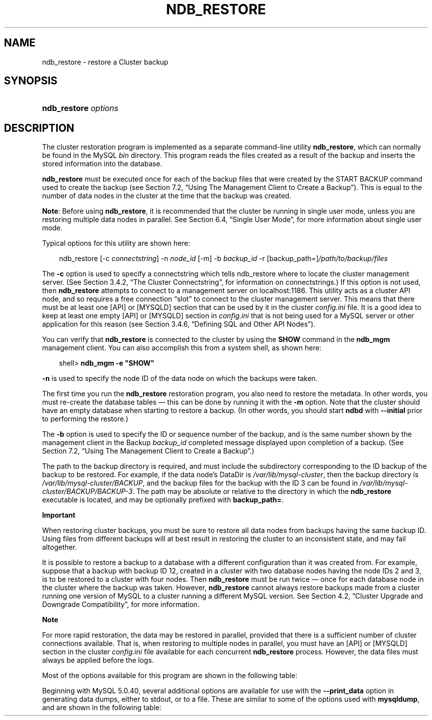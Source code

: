 .\"     Title: \fBndb_restore\fR
.\"    Author: 
.\" Generator: DocBook XSL Stylesheets v1.70.1 <http://docbook.sf.net/>
.\"      Date: 07/04/2007
.\"    Manual: MySQL Database System
.\"    Source: MySQL 5.0
.\"
.TH "\fBNDB_RESTORE\fR" "1" "07/04/2007" "MySQL 5.0" "MySQL Database System"
.\" disable hyphenation
.nh
.\" disable justification (adjust text to left margin only)
.ad l
.SH "NAME"
ndb_restore \- restore a Cluster backup
.SH "SYNOPSIS"
.HP 20
\fBndb_restore \fR\fB\fIoptions\fR\fR
.SH "DESCRIPTION"
.PP
The cluster restoration program is implemented as a separate command\-line utility
\fBndb_restore\fR, which can normally be found in the MySQL
\fIbin\fR
directory. This program reads the files created as a result of the backup and inserts the stored information into the database.
.PP
\fBndb_restore\fR
must be executed once for each of the backup files that were created by the
START BACKUP
command used to create the backup (see
Section\ 7.2, \(lqUsing The Management Client to Create a Backup\(rq). This is equal to the number of data nodes in the cluster at the time that the backup was created.
.PP
\fBNote\fR: Before using
\fBndb_restore\fR, it is recommended that the cluster be running in single user mode, unless you are restoring multiple data nodes in parallel. See
Section\ 6.4, \(lqSingle User Mode\(rq, for more information about single user mode.
.PP
Typical options for this utility are shown here:
.sp
.RS 3n
.nf
ndb_restore [\-c \fIconnectstring\fR] \-n \fInode_id\fR [\-m] \-b \fIbackup_id\fR \-r [backup_path=]\fI/path/to/backup/files\fR
.fi
.RE
.PP
The
\fB\-c\fR
option is used to specify a connectstring which tells
ndb_restore
where to locate the cluster management server. (See
Section\ 3.4.2, \(lqThe Cluster Connectstring\(rq, for information on connectstrings.) If this option is not used, then
\fBndb_restore\fR
attempts to connect to a management server on
localhost:1186. This utility acts as a cluster API node, and so requires a free connection
\(lqslot\(rq
to connect to the cluster management server. This means that there must be at least one
[API]
or
[MYSQLD]
section that can be used by it in the cluster
\fIconfig.ini\fR
file. It is a good idea to keep at least one empty
[API]
or
[MYSQLD]
section in
\fIconfig.ini\fR
that is not being used for a MySQL server or other application for this reason (see
Section\ 3.4.6, \(lqDefining SQL and Other API Nodes\(rq).
.PP
You can verify that
\fBndb_restore\fR
is connected to the cluster by using the
\fBSHOW\fR
command in the
\fBndb_mgm\fR
management client. You can also accomplish this from a system shell, as shown here:
.sp
.RS 3n
.nf
shell> \fBndb_mgm \-e "SHOW"\fR
.fi
.RE
.PP
\fB\-n\fR
is used to specify the node ID of the data node on which the backups were taken.
.PP
The first time you run the
\fBndb_restore\fR
restoration program, you also need to restore the metadata. In other words, you must re\-create the database tables \(em this can be done by running it with the
\fB\-m\fR
option. Note that the cluster should have an empty database when starting to restore a backup. (In other words, you should start
\fBndbd\fR
with
\fB\-\-initial\fR
prior to performing the restore.)
.PP
The
\fB\-b\fR
option is used to specify the ID or sequence number of the backup, and is the same number shown by the management client in the
Backup \fIbackup_id\fR completed
message displayed upon completion of a backup. (See
Section\ 7.2, \(lqUsing The Management Client to Create a Backup\(rq.)
.PP
The path to the backup directory is required, and must include the subdirectory corresponding to the ID backup of the backup to be restored. For example, if the data node's
DataDir
is
\fI/var/lib/mysql\-cluster\fR, then the backup directory is
\fI/var/lib/mysql\-cluster/BACKUP\fR, and the backup files for the backup with the ID 3 can be found in
\fI/var/lib/mysql\-cluster/BACKUP/BACKUP\-3\fR. The path may be absolute or relative to the directory in which the
\fBndb_restore\fR
executable is located, and may be optionally prefixed with
\fBbackup_path=\fR.
.sp
.it 1 an-trap
.nr an-no-space-flag 1
.nr an-break-flag 1
.br
\fBImportant\fR
.PP
When restoring cluster backups, you must be sure to restore all data nodes from backups having the same backup ID. Using files from different backups will at best result in restoring the cluster to an inconsistent state, and may fail altogether.
.PP
It is possible to restore a backup to a database with a different configuration than it was created from. For example, suppose that a backup with backup ID
12, created in a cluster with two database nodes having the node IDs
2
and
3, is to be restored to a cluster with four nodes. Then
\fBndb_restore\fR
must be run twice \(em once for each database node in the cluster where the backup was taken. However,
\fBndb_restore\fR
cannot always restore backups made from a cluster running one version of MySQL to a cluster running a different MySQL version. See
Section\ 4.2, \(lqCluster Upgrade and Downgrade Compatibility\(rq, for more information.
.sp
.it 1 an-trap
.nr an-no-space-flag 1
.nr an-break-flag 1
.br
\fBNote\fR
.PP
For more rapid restoration, the data may be restored in parallel, provided that there is a sufficient number of cluster connections available. That is, when restoring to multiple nodes in parallel, you must have an
[API]
or
[MYSQLD]
section in the cluster
\fIconfig.ini\fR
file available for each concurrent
\fBndb_restore\fR
process. However, the data files must always be applied before the logs.
.PP
Most of the options available for this program are shown in the following table:
.TS
allbox tab(:);
l l l l
l l l l
l l l l
l l l l
l l l l
l l l l
l l l l
l l l l
l l l l
l l l l
l l l l
l l l l
l l l l
l l l l
l l l l
l l l l
l l l l
l l l l
l l l l
l l l l
l l l l.
T{
\fBLong Form\fR
T}:T{
\fBShort Form\fR
T}:T{
\fBDescription\fR
T}:T{
\fBDefault Value\fR
T}
T{
\fB\-\-ndb\-nodeid\fR
T}:T{
\fINone\fR
T}:T{
Specify a node ID for the \fBndb_restore\fR process
T}:T{
0
T}
T{
\fB\-\-ndb\-optimized\-node\-selection\fR
T}:T{
\fINone\fR
T}:T{
Optimize selection of nodes for transactions
T}:T{
TRUE
T}
T{
\fB\-\-ndb\-shm\fR
T}:T{
\fINone\fR
T}:T{
Use shared memory connections when available
T}:T{
FALSE
T}
T{
\fB\-\-nodeid\fR
T}:T{
\fB\-n\fR
T}:T{
Use backup files from node with the specified ID
T}:T{
0
T}
T{
\fB\-\-parallelism\fR
T}:T{
\fB\-p\fR
T}:T{
Set from 1 to 1024 parallel transactions to be used during the
                    restoration process
T}:T{
128
T}
T{
\fB\-\-print\fR
T}:T{
\fINone\fR
T}:T{
Print metadata and log to stdout
T}:T{
FALSE
T}
T{
\fB\-\-print_data\fR
T}:T{
\fINone\fR
T}:T{
Print data to stdout
T}:T{
FALSE
T}
T{
\fB\-\-print_log\fR
T}:T{
\fINone\fR
T}:T{
Print log to stdout
T}:T{
FALSE
T}
T{
\fB\-\-print_meta\fR
T}:T{
\fINone\fR
T}:T{
Print metadata to stdout
T}:T{
FALSE
T}
T{
\fB\-\-restore_data\fR
T}:T{
\fB\-r\fR
T}:T{
Restore data and logs
T}:T{
FALSE
T}
T{
\fB\-\-backup\-id\fR
T}:T{
\fB\-b\fR
T}:T{
Backup sequence ID
T}:T{
0
T}
T{
\fB\-\-restore_meta\fR
T}:T{
\fB\-m\fR
T}:T{
Restore table metadata
T}:T{
FALSE
T}
T{
\fB\-\-version\fR
T}:T{
\fB\-V\fR
T}:T{
Output version information and exit
T}:T{
[N/A]
T}
T{
\fB\-\-backup_path\fR
T}:T{
\fINone\fR
T}:T{
Path to backup files
T}:T{
\fI./\fR
T}
T{
\fB\-\-character\-sets\-dir\fR
T}:T{
\fINone\fR
T}:T{
Specify the directory where character set information can be found
T}:T{
\fINone\fR
T}
T{
\fB\-\-connect\fR, \fB\-\-connectstring\fR, or
                    \fB\-\-ndb\-connectstring\fR
T}:T{
\fB\-c\fR or \fB\-C\fR
T}:T{
Set the connectstring in
                    [nodeid=\fInode_id;][host=]\fR\fIhost\fR[:\fIport\fR]
                    format
T}:T{
localhost:1186
T}
T{
\fB\-\-core\-file\fR
T}:T{
\fINone\fR
T}:T{
Write a core file in the event of an error
T}:T{
TRUE
T}
T{
\fB\-\-debug\fR
T}:T{
\fB\-#\fR
T}:T{
Output debug log
T}:T{
d:t:O,\fI/tmp/ndb_restore.trace\fR
T}
T{
\fB\-\-help\fR or \fB\-\-usage\fR
T}:T{
\fB\-?\fR
T}:T{
Display help message with available options and current values, then
                    exit
T}:T{
[N/A]
T}
T{
\fB\-\-ndb\-mgmd\-host\fR
T}:T{
\fINone\fR
T}:T{
Set the host and port in
                    \fIhost\fR[:\fIport\fR]
                    format for the management server to connect to; this
                    is the same as \fB\-\-connect\fR,
                    \fB\-\-connectstring\fR, or
                    \fB\-\-ndb\-connectstring\fR, but without a
                    way to specify the nodeid
T}:T{
\fINone\fR
T}
.TE
.sp
.PP
Beginning with MySQL 5.0.40, several additional options are available for use with the
\fB\-\-print_data\fR
option in generating data dumps, either to
stdout, or to a file. These are similar to some of the options used with
\fBmysqldump\fR, and are shown in the following table:
.TS allbox tab(:); l l l l l l l l l l l l l l l l l l l l l l l l l l l l l l l l. T{ \fBLong Form\fR T}:T{ \fBShort Form\fR T}:T{ \fBDescription\fR T}:T{ \fBDefault Value\fR T} T{ \fB\-\-tab\fR T}:T{ \fB\-T\fR T}:T{ Creates dumpfiles, one per table, each named \fI\fItbl_name\fR\fR\fI.txt\fR. Takes as its argument the path to the directory where the files should be saved (required; use . for the current directory). T}:T{ \fINone\fR T} T{ \fB\-\-fields\-enclosed\-by\fR T}:T{ \fINone\fR T}:T{ String used to enclose all column values T}:T{ \fINone\fR T} T{ \fB\-\-fields\-optionally\-enclosed\-by\fR T}:T{ \fINone\fR T}:T{ String used to enclose column values containing character data (such as CHAR, VARCHAR, BINARY, TEXT, or ENUM) T}:T{ \fINone\fR T} T{ \fB\-\-fields\-terminated\-by\fR T}:T{ \fINone\fR T}:T{ String used to separate column values T}:T{ \\t (tab character) T} T{ \fB\-\-hex\fR T}:T{ \fINone\fR T}:T{ Use hex format for binary values T}:T{ [N/A] T} T{ \fB\-\-lines\-terminated\-by\fR T}:T{ \fINone\fR T}:T{ String used to terminate each line T}:T{ \\n (linefeed character) T} T{ \fB\-\-appends\fR T}:T{ \fINone\fR T}:T{ When used with \fB\-\-tab\fR, causes the data to be appended to existing files of the same name T}:T{ [N/A] T} .TE .sp
.sp
.it 1 an-trap
.nr an-no-space-flag 1
.nr an-break-flag 1
.br
\fBNote\fR
.PP
If a table has no explicit primary key, then the output generated when using the
\fB\-\-print\fR
includes the table's hidden primary key.
.PP
Beginning with MySQL 5.0.40, it is possible to restore selected databases, or to restore selected tables from a given database using the syntax shown here:
.sp
.RS 3n
.nf
ndb_restore \fIother_options\fR \fIdb_name_1\fR [\fIdb_name_2\fR[, \fIdb_name_3\fR][, ...] | \fItbl_name_1\fR[, \fItbl_name_2\fR][, ...]]
.fi
.RE
.sp
In other words, you can specify either of the following to be restored:
.TP 3n
\(bu
All tables from one or more databases
.TP 3n
\(bu
One or more tables from a single database
.sp
.RE
.sp
.it 1 an-trap
.nr an-no-space-flag 1
.nr an-break-flag 1
.br
\fBNote\fR
.PP
\fBndb_restore\fR
reports both temporary and permanent errors. In the case of temporary errors, it may able to recover from them. Beginning with MySQL 5.0.29, it reports
Restore successful, but encountered temporary error, please look at configuration
in such cases.
.SH "COPYRIGHT"
.PP
Copyright 1997\-2007 MySQL AB
.PP
This documentation is NOT distributed under a GPL license. Use of this documentation is subject to the following terms: You may create a printed copy of this documentation solely for your own personal use. Conversion to other formats is allowed as long as the actual content is not altered or edited in any way. You shall not publish or distribute this documentation in any form or on any media, except if you distribute the documentation in a manner similar to how MySQL disseminates it (that is, electronically for download on a Web site with the software) or on a CD\-ROM or similar medium, provided however that the documentation is disseminated together with the software on the same medium. Any other use, such as any dissemination of printed copies or use of this documentation, in whole or in part, in another publication, requires the prior written consent from an authorized representative of MySQL AB. MySQL AB reserves any and all rights to this documentation not expressly granted above.
.PP
Please email
<docs@mysql.com>
for more information.
.SH "SEE ALSO"
For more information, please refer to the MySQL Reference Manual,
which may already be installed locally and which is also available
online at http://dev.mysql.com/doc/.
.SH AUTHOR
MySQL AB (http://www.mysql.com/).
This software comes with no warranty.
